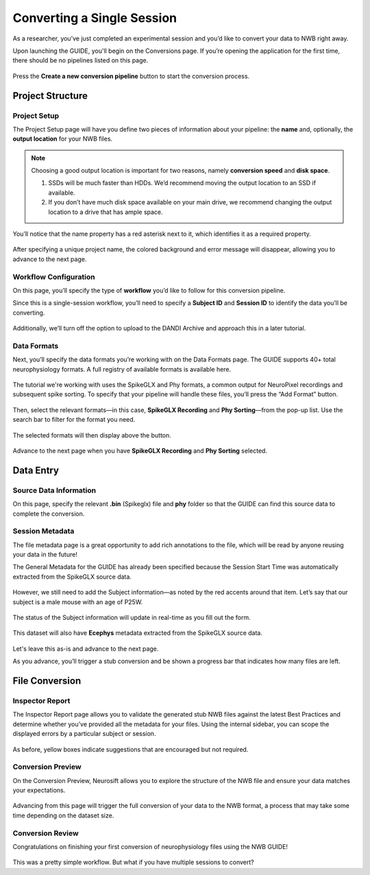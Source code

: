Converting a Single Session
===========================

As a researcher, you’ve just completed an experimental session and you’d like to convert your data to NWB right away.

Upon launching the GUIDE, you'll begin on the Conversions page. If you’re opening the application for the first time, there should be no pipelines listed on this page.

.. figure:: ../assets/tutorials/home-page.png
  :align: center
  :alt: Home page

Press the **Create a new conversion pipeline** button to start the conversion process.

Project Structure
-----------------

Project Setup
^^^^^^^^^^^^^

The Project Setup page will have you define two pieces of information about your pipeline: the **name** and, optionally, the **output location** for your NWB files.

.. note::
   Choosing a good output location is important for two reasons, namely **conversion speed** and **disk space**.

   1. SSDs will be much faster than HDDs. We’d recommend moving the output location to an SSD if available.
   2. If you don’t have much disk space available on your main drive, we recommend changing the output location to a drive that has ample space.


You’ll notice that the name property has a red asterisk next to it, which identifies it as a required property.

.. figure:: ../assets/tutorials/single/info-page.png
  :align: center
  :alt: Project Setup page with no name (invalid)


After specifying a unique project name, the colored background and error message will disappear, allowing you to advance to the next page.

.. figure:: ../assets/tutorials/single/valid-name.png
  :align: center
  :alt: Project Setup page with valid name

Workflow Configuration
^^^^^^^^^^^^^^^^^^^^^^
On this page, you’ll specify the type of **workflow** you’d like to follow for this conversion pipeline.

Since this is a single-session workflow, you’ll need to specify a **Subject ID** and **Session ID** to identify the data you’ll be converting.

.. figure:: ../assets/tutorials/single/workflow-page.png
  :align: center
  :alt: Workflow page

Additionally, we’ll turn off the option to upload to the DANDI Archive and approach this in a later tutorial.

Data Formats
^^^^^^^^^^^^
Next, you’ll specify the data formats you’re working with on the Data Formats page. The GUIDE supports 40+ total neurophysiology formats. A full registry of available formats is available here.

.. figure:: ../assets/tutorials/single/formats-page.png
  :align: center
  :alt: Date Formats page

The tutorial we're working with uses the SpikeGLX and Phy formats, a common output for NeuroPixel recordings and subsequent spike sorting. To specify that your pipeline will handle these files, you’ll press the “Add Format” button.

.. figure:: ../assets/tutorials/single/format-options.png
  :align: center
  :alt: Format pop-up on the Data Formats page

Then, select the relevant formats—in this case, **SpikeGLX Recording** and **Phy Sorting**—from the pop-up list. Use the search bar to filter for the format you need.


.. figure:: ../assets/tutorials/single/search-behavior.png
  :align: center
  :alt: Searching for SpikeGLX in the format pop-up

The selected formats will then display above the button.


.. figure:: ../assets/tutorials/single/interface-added.png
  :align: center
  :alt: Data Formats page with SpikeGLX Recording added to the list

Advance to the next page when you have **SpikeGLX Recording** and **Phy Sorting** selected.

.. figure:: ../assets/tutorials/single/all-interfaces-added.png
  :align: center
  :alt: Data Formats page with both SpikeGLX Recording and Phy Sorting added to the list

Data Entry
-----------

Source Data Information
^^^^^^^^^^^^^^^^^^^^^^^
On this page, specify the relevant **.bin** (Spikeglx) file and **phy** folder so that the GUIDE can find this source data to complete the conversion.

.. figure:: ../assets/tutorials/single/sourcedata-page-specified.png
  :align: center
  :alt: Source Data page with source locations specified


Session Metadata
^^^^^^^^^^^^^^^^
The file metadata page is a great opportunity to add rich annotations to the file, which will be read by anyone reusing your data in the future!

The General Metadata for the GUIDE has already been specified because the Session Start Time was automatically extracted from the SpikeGLX source data.

.. figure:: ../assets/tutorials/single/metadata-nwbfile.png
  :align: center
  :alt: Metadata page with invalid Subject information


However, we still need to add the Subject information—as noted by the red accents around that item. Let’s say that our subject is a male mouse with an age of P25W.

.. figure:: ../assets/tutorials/single/metadata-subject-complete.png
  :align: center
  :alt: Metadata page with valid Subject information

  The status of the Subject information will update in real-time as you fill out the form.


This dataset will also have **Ecephys** metadata extracted from the SpikeGLX source data.

.. figure:: ../assets/tutorials/single/metadata-ecephys.png
  :align: center
  :alt: Ecephys metadata extracted from the SpikeGLX source data


Let's leave this as-is and advance to the next page.

As you advance, you’ll trigger a stub conversion and be shown a progress bar that indicates how many files are left.

File Conversion
---------------

Inspector Report
^^^^^^^^^^^^^^^^

The Inspector Report page allows you to validate the generated stub NWB files against the latest Best Practices and determine whether you’ve provided all the metadata for your files. Using the internal sidebar, you can scope the displayed errors by a particular subject or session.

.. figure:: ../assets/tutorials/single/inspect-page.png
  :align: center
  :alt: NWB Inspector report

As before, yellow boxes indicate suggestions that are encouraged but not required.


Conversion Preview
^^^^^^^^^^^^^^^^^^
On the Conversion Preview, Neurosift allows you to explore the structure of the NWB file and ensure your data matches your expectations.


.. figure:: ../assets/tutorials/single/preview-page.png
  :align: center
  :alt: Neurosift preview visualization

Advancing from this page will trigger the full conversion of your data to the NWB format, a process that may take some time depending on the dataset size.

Conversion Review
^^^^^^^^^^^^^^^^^

Congratulations on finishing your first conversion of neurophysiology files using the NWB GUIDE!

.. figure:: ../assets/tutorials/single/conversion-results-page.png
  :align: center
  :alt: Conversion results page with a list of converted files

This was a pretty simple workflow. But what if you have multiple sessions to convert?
